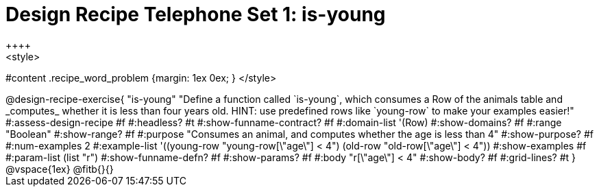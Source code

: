 = Design Recipe Telephone Set 1: is-young
++++
<style>
#content .recipe_word_problem {margin: 1ex 0ex; }
</style>
++++

@design-recipe-exercise{ "is-young"
  "Define a function called `is-young`, which consumes a Row of the animals table and _computes_ whether it is less than four years old. HINT: use predefined rows like `young-row` to make your examples easier!"
#:assess-design-recipe #f
#:headless? #t
#:show-funname-contract? #f
#:domain-list '(Row)
#:show-domains? #f
#:range "Boolean"
#:show-range? #f
#:purpose "Consumes an animal, and computes whether the age is less than 4"
#:show-purpose? #f
#:num-examples 2
#:example-list '((young-row "young-row[\"age\"] < 4")
				 (old-row   "old-row[\"age\"] < 4"))
#:show-examples #f
#:param-list (list "r")
#:show-funname-defn? #f
#:show-params? #f
#:body "r[\"age\"] < 4"
#:show-body? #f
#:grid-lines? #t
}


@vspace{1ex}

@fitb{}{}

